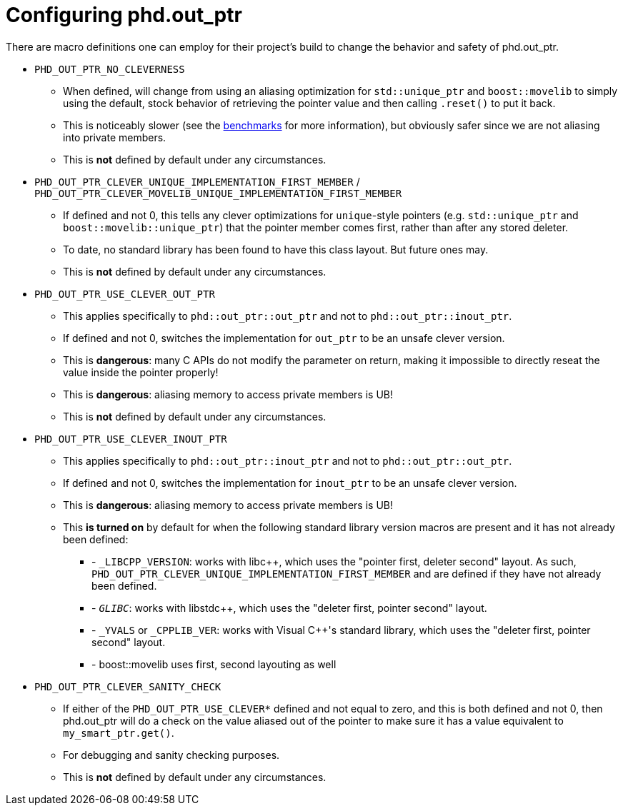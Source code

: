 ////
//  Copyright ⓒ 2018-2019 ThePhD.
//
//  Distributed under the Boost Software License, Version 1.0. (See
//  accompanying file LICENSE or copy at
//  http://www.boost.org/LICENSE_1_0.txt)
//
//  See http://www.boost.org/libs/out_ptr/ for documentation.
////

[[config]]
# Configuring phd.out_ptr

There are macro definitions one can employ for their project's build to change the behavior and safety of phd.out_ptr.

* `PHD_OUT_PTR_NO_CLEVERNESS`
** When defined, will change from using an aliasing optimization for `std::unique_ptr` and `boost::movelib` to simply using the default, stock behavior of retrieving the pointer value and then calling `.reset()` to put it back.
** This is noticeably slower (see the <<benchmarks.adoc#benchmarks, benchmarks>> for more information), but obviously safer since we are not aliasing into private members.
** This is *not* defined by default under any circumstances.
* `PHD_OUT_PTR_CLEVER_UNIQUE_IMPLEMENTATION_FIRST_MEMBER` / `PHD_OUT_PTR_CLEVER_MOVELIB_UNIQUE_IMPLEMENTATION_FIRST_MEMBER`
** If defined and not 0, this tells any clever optimizations for `unique`-style pointers (e.g. `std::unique_ptr` and `boost::movelib::unique_ptr`) that the pointer member comes first, rather than after any stored deleter.
** To date, no standard library has been found to have this class layout. But future ones may.
** This is *not* defined by default under any circumstances.
* `PHD_OUT_PTR_USE_CLEVER_OUT_PTR`
** This applies specifically to `phd::out_ptr::out_ptr` and not to `phd::out_ptr::inout_ptr`.
** If defined and not 0, switches the implementation for `out_ptr` to be an unsafe clever version.
** This is *dangerous*: many C APIs do not modify the parameter on return, making it impossible to directly reseat the value inside the pointer properly!
** This is *dangerous*: aliasing memory to access private members is UB!
** This is *not* defined by default under any circumstances.
* `PHD_OUT_PTR_USE_CLEVER_INOUT_PTR`
** This applies specifically to `phd::out_ptr::inout_ptr` and not to `phd::out_ptr::out_ptr`.
** If defined and not 0, switches the implementation for `inout_ptr` to be an unsafe clever version.
** This is *dangerous*: aliasing memory to access private members is UB!
** This **is turned on** by default for when the following standard library version macros are present and it has not already been defined:
*** - `_LIBCPP_VERSION`: works with libc++, which uses the "pointer first, deleter second" layout. As such, `PHD_OUT_PTR_CLEVER_UNIQUE_IMPLEMENTATION_FIRST_MEMBER` and are defined if they have not already been defined.
*** - `__GLIBC__`: works with libstdc++, which uses the "deleter first, pointer second" layout.
*** - `_YVALS` or `_CPPLIB_VER`: works with Visual C++'s standard library, which uses the "deleter first, pointer second" layout.
*** - boost::movelib uses first, second layouting as well

* `PHD_OUT_PTR_CLEVER_SANITY_CHECK`
** If either of the `PHD_OUT_PTR_USE_CLEVER*` defined and not equal to zero, and this is both defined and not 0, then phd.out_ptr will do a check on the value aliased out of the pointer to make sure it has a value equivalent to `my_smart_ptr.get()`.
** For debugging and sanity checking purposes.
** This is *not* defined by default under any circumstances.
